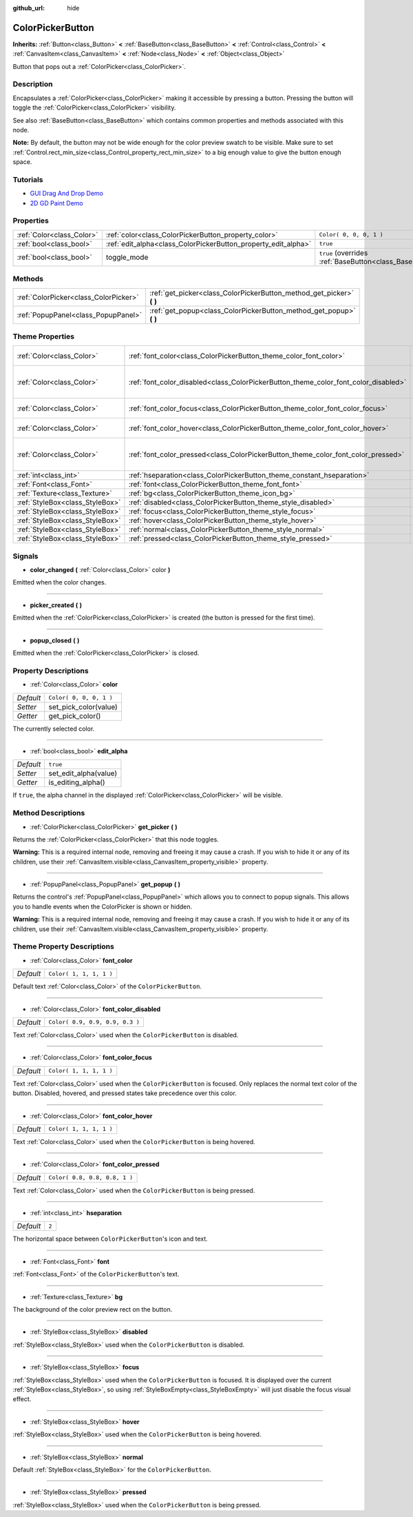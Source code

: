 :github_url: hide

.. Generated automatically by doc/tools/make_rst.py in Godot's source tree.
.. DO NOT EDIT THIS FILE, but the ColorPickerButton.xml source instead.
.. The source is found in doc/classes or modules/<name>/doc_classes.

.. _class_ColorPickerButton:

ColorPickerButton
=================

**Inherits:** :ref:`Button<class_Button>` **<** :ref:`BaseButton<class_BaseButton>` **<** :ref:`Control<class_Control>` **<** :ref:`CanvasItem<class_CanvasItem>` **<** :ref:`Node<class_Node>` **<** :ref:`Object<class_Object>`

Button that pops out a :ref:`ColorPicker<class_ColorPicker>`.

Description
-----------

Encapsulates a :ref:`ColorPicker<class_ColorPicker>` making it accessible by pressing a button. Pressing the button will toggle the :ref:`ColorPicker<class_ColorPicker>` visibility.

See also :ref:`BaseButton<class_BaseButton>` which contains common properties and methods associated with this node.

\ **Note:** By default, the button may not be wide enough for the color preview swatch to be visible. Make sure to set :ref:`Control.rect_min_size<class_Control_property_rect_min_size>` to a big enough value to give the button enough space.

Tutorials
---------

- `GUI Drag And Drop Demo <https://godotengine.org/asset-library/asset/133>`__

- `2D GD Paint Demo <https://godotengine.org/asset-library/asset/517>`__

Properties
----------

+---------------------------+----------------------------------------------------------------+-------------------------------------------------------------------------------+
| :ref:`Color<class_Color>` | :ref:`color<class_ColorPickerButton_property_color>`           | ``Color( 0, 0, 0, 1 )``                                                       |
+---------------------------+----------------------------------------------------------------+-------------------------------------------------------------------------------+
| :ref:`bool<class_bool>`   | :ref:`edit_alpha<class_ColorPickerButton_property_edit_alpha>` | ``true``                                                                      |
+---------------------------+----------------------------------------------------------------+-------------------------------------------------------------------------------+
| :ref:`bool<class_bool>`   | toggle_mode                                                    | ``true`` (overrides :ref:`BaseButton<class_BaseButton_property_toggle_mode>`) |
+---------------------------+----------------------------------------------------------------+-------------------------------------------------------------------------------+

Methods
-------

+---------------------------------------+--------------------------------------------------------------------------+
| :ref:`ColorPicker<class_ColorPicker>` | :ref:`get_picker<class_ColorPickerButton_method_get_picker>` **(** **)** |
+---------------------------------------+--------------------------------------------------------------------------+
| :ref:`PopupPanel<class_PopupPanel>`   | :ref:`get_popup<class_ColorPickerButton_method_get_popup>` **(** **)**   |
+---------------------------------------+--------------------------------------------------------------------------+

Theme Properties
----------------

+---------------------------------+-------------------------------------------------------------------------------------+---------------------------------+
| :ref:`Color<class_Color>`       | :ref:`font_color<class_ColorPickerButton_theme_color_font_color>`                   | ``Color( 1, 1, 1, 1 )``         |
+---------------------------------+-------------------------------------------------------------------------------------+---------------------------------+
| :ref:`Color<class_Color>`       | :ref:`font_color_disabled<class_ColorPickerButton_theme_color_font_color_disabled>` | ``Color( 0.9, 0.9, 0.9, 0.3 )`` |
+---------------------------------+-------------------------------------------------------------------------------------+---------------------------------+
| :ref:`Color<class_Color>`       | :ref:`font_color_focus<class_ColorPickerButton_theme_color_font_color_focus>`       | ``Color( 1, 1, 1, 1 )``         |
+---------------------------------+-------------------------------------------------------------------------------------+---------------------------------+
| :ref:`Color<class_Color>`       | :ref:`font_color_hover<class_ColorPickerButton_theme_color_font_color_hover>`       | ``Color( 1, 1, 1, 1 )``         |
+---------------------------------+-------------------------------------------------------------------------------------+---------------------------------+
| :ref:`Color<class_Color>`       | :ref:`font_color_pressed<class_ColorPickerButton_theme_color_font_color_pressed>`   | ``Color( 0.8, 0.8, 0.8, 1 )``   |
+---------------------------------+-------------------------------------------------------------------------------------+---------------------------------+
| :ref:`int<class_int>`           | :ref:`hseparation<class_ColorPickerButton_theme_constant_hseparation>`              | ``2``                           |
+---------------------------------+-------------------------------------------------------------------------------------+---------------------------------+
| :ref:`Font<class_Font>`         | :ref:`font<class_ColorPickerButton_theme_font_font>`                                |                                 |
+---------------------------------+-------------------------------------------------------------------------------------+---------------------------------+
| :ref:`Texture<class_Texture>`   | :ref:`bg<class_ColorPickerButton_theme_icon_bg>`                                    |                                 |
+---------------------------------+-------------------------------------------------------------------------------------+---------------------------------+
| :ref:`StyleBox<class_StyleBox>` | :ref:`disabled<class_ColorPickerButton_theme_style_disabled>`                       |                                 |
+---------------------------------+-------------------------------------------------------------------------------------+---------------------------------+
| :ref:`StyleBox<class_StyleBox>` | :ref:`focus<class_ColorPickerButton_theme_style_focus>`                             |                                 |
+---------------------------------+-------------------------------------------------------------------------------------+---------------------------------+
| :ref:`StyleBox<class_StyleBox>` | :ref:`hover<class_ColorPickerButton_theme_style_hover>`                             |                                 |
+---------------------------------+-------------------------------------------------------------------------------------+---------------------------------+
| :ref:`StyleBox<class_StyleBox>` | :ref:`normal<class_ColorPickerButton_theme_style_normal>`                           |                                 |
+---------------------------------+-------------------------------------------------------------------------------------+---------------------------------+
| :ref:`StyleBox<class_StyleBox>` | :ref:`pressed<class_ColorPickerButton_theme_style_pressed>`                         |                                 |
+---------------------------------+-------------------------------------------------------------------------------------+---------------------------------+

Signals
-------

.. _class_ColorPickerButton_signal_color_changed:

- **color_changed** **(** :ref:`Color<class_Color>` color **)**

Emitted when the color changes.

----

.. _class_ColorPickerButton_signal_picker_created:

- **picker_created** **(** **)**

Emitted when the :ref:`ColorPicker<class_ColorPicker>` is created (the button is pressed for the first time).

----

.. _class_ColorPickerButton_signal_popup_closed:

- **popup_closed** **(** **)**

Emitted when the :ref:`ColorPicker<class_ColorPicker>` is closed.

Property Descriptions
---------------------

.. _class_ColorPickerButton_property_color:

- :ref:`Color<class_Color>` **color**

+-----------+-------------------------+
| *Default* | ``Color( 0, 0, 0, 1 )`` |
+-----------+-------------------------+
| *Setter*  | set_pick_color(value)   |
+-----------+-------------------------+
| *Getter*  | get_pick_color()        |
+-----------+-------------------------+

The currently selected color.

----

.. _class_ColorPickerButton_property_edit_alpha:

- :ref:`bool<class_bool>` **edit_alpha**

+-----------+-----------------------+
| *Default* | ``true``              |
+-----------+-----------------------+
| *Setter*  | set_edit_alpha(value) |
+-----------+-----------------------+
| *Getter*  | is_editing_alpha()    |
+-----------+-----------------------+

If ``true``, the alpha channel in the displayed :ref:`ColorPicker<class_ColorPicker>` will be visible.

Method Descriptions
-------------------

.. _class_ColorPickerButton_method_get_picker:

- :ref:`ColorPicker<class_ColorPicker>` **get_picker** **(** **)**

Returns the :ref:`ColorPicker<class_ColorPicker>` that this node toggles.

\ **Warning:** This is a required internal node, removing and freeing it may cause a crash. If you wish to hide it or any of its children, use their :ref:`CanvasItem.visible<class_CanvasItem_property_visible>` property.

----

.. _class_ColorPickerButton_method_get_popup:

- :ref:`PopupPanel<class_PopupPanel>` **get_popup** **(** **)**

Returns the control's :ref:`PopupPanel<class_PopupPanel>` which allows you to connect to popup signals. This allows you to handle events when the ColorPicker is shown or hidden.

\ **Warning:** This is a required internal node, removing and freeing it may cause a crash. If you wish to hide it or any of its children, use their :ref:`CanvasItem.visible<class_CanvasItem_property_visible>` property.

Theme Property Descriptions
---------------------------

.. _class_ColorPickerButton_theme_color_font_color:

- :ref:`Color<class_Color>` **font_color**

+-----------+-------------------------+
| *Default* | ``Color( 1, 1, 1, 1 )`` |
+-----------+-------------------------+

Default text :ref:`Color<class_Color>` of the ``ColorPickerButton``.

----

.. _class_ColorPickerButton_theme_color_font_color_disabled:

- :ref:`Color<class_Color>` **font_color_disabled**

+-----------+---------------------------------+
| *Default* | ``Color( 0.9, 0.9, 0.9, 0.3 )`` |
+-----------+---------------------------------+

Text :ref:`Color<class_Color>` used when the ``ColorPickerButton`` is disabled.

----

.. _class_ColorPickerButton_theme_color_font_color_focus:

- :ref:`Color<class_Color>` **font_color_focus**

+-----------+-------------------------+
| *Default* | ``Color( 1, 1, 1, 1 )`` |
+-----------+-------------------------+

Text :ref:`Color<class_Color>` used when the ``ColorPickerButton`` is focused. Only replaces the normal text color of the button. Disabled, hovered, and pressed states take precedence over this color.

----

.. _class_ColorPickerButton_theme_color_font_color_hover:

- :ref:`Color<class_Color>` **font_color_hover**

+-----------+-------------------------+
| *Default* | ``Color( 1, 1, 1, 1 )`` |
+-----------+-------------------------+

Text :ref:`Color<class_Color>` used when the ``ColorPickerButton`` is being hovered.

----

.. _class_ColorPickerButton_theme_color_font_color_pressed:

- :ref:`Color<class_Color>` **font_color_pressed**

+-----------+-------------------------------+
| *Default* | ``Color( 0.8, 0.8, 0.8, 1 )`` |
+-----------+-------------------------------+

Text :ref:`Color<class_Color>` used when the ``ColorPickerButton`` is being pressed.

----

.. _class_ColorPickerButton_theme_constant_hseparation:

- :ref:`int<class_int>` **hseparation**

+-----------+-------+
| *Default* | ``2`` |
+-----------+-------+

The horizontal space between ``ColorPickerButton``'s icon and text.

----

.. _class_ColorPickerButton_theme_font_font:

- :ref:`Font<class_Font>` **font**

:ref:`Font<class_Font>` of the ``ColorPickerButton``'s text.

----

.. _class_ColorPickerButton_theme_icon_bg:

- :ref:`Texture<class_Texture>` **bg**

The background of the color preview rect on the button.

----

.. _class_ColorPickerButton_theme_style_disabled:

- :ref:`StyleBox<class_StyleBox>` **disabled**

:ref:`StyleBox<class_StyleBox>` used when the ``ColorPickerButton`` is disabled.

----

.. _class_ColorPickerButton_theme_style_focus:

- :ref:`StyleBox<class_StyleBox>` **focus**

:ref:`StyleBox<class_StyleBox>` used when the ``ColorPickerButton`` is focused. It is displayed over the current :ref:`StyleBox<class_StyleBox>`, so using :ref:`StyleBoxEmpty<class_StyleBoxEmpty>` will just disable the focus visual effect.

----

.. _class_ColorPickerButton_theme_style_hover:

- :ref:`StyleBox<class_StyleBox>` **hover**

:ref:`StyleBox<class_StyleBox>` used when the ``ColorPickerButton`` is being hovered.

----

.. _class_ColorPickerButton_theme_style_normal:

- :ref:`StyleBox<class_StyleBox>` **normal**

Default :ref:`StyleBox<class_StyleBox>` for the ``ColorPickerButton``.

----

.. _class_ColorPickerButton_theme_style_pressed:

- :ref:`StyleBox<class_StyleBox>` **pressed**

:ref:`StyleBox<class_StyleBox>` used when the ``ColorPickerButton`` is being pressed.

.. |virtual| replace:: :abbr:`virtual (This method should typically be overridden by the user to have any effect.)`
.. |const| replace:: :abbr:`const (This method has no side effects. It doesn't modify any of the instance's member variables.)`
.. |vararg| replace:: :abbr:`vararg (This method accepts any number of arguments after the ones described here.)`
